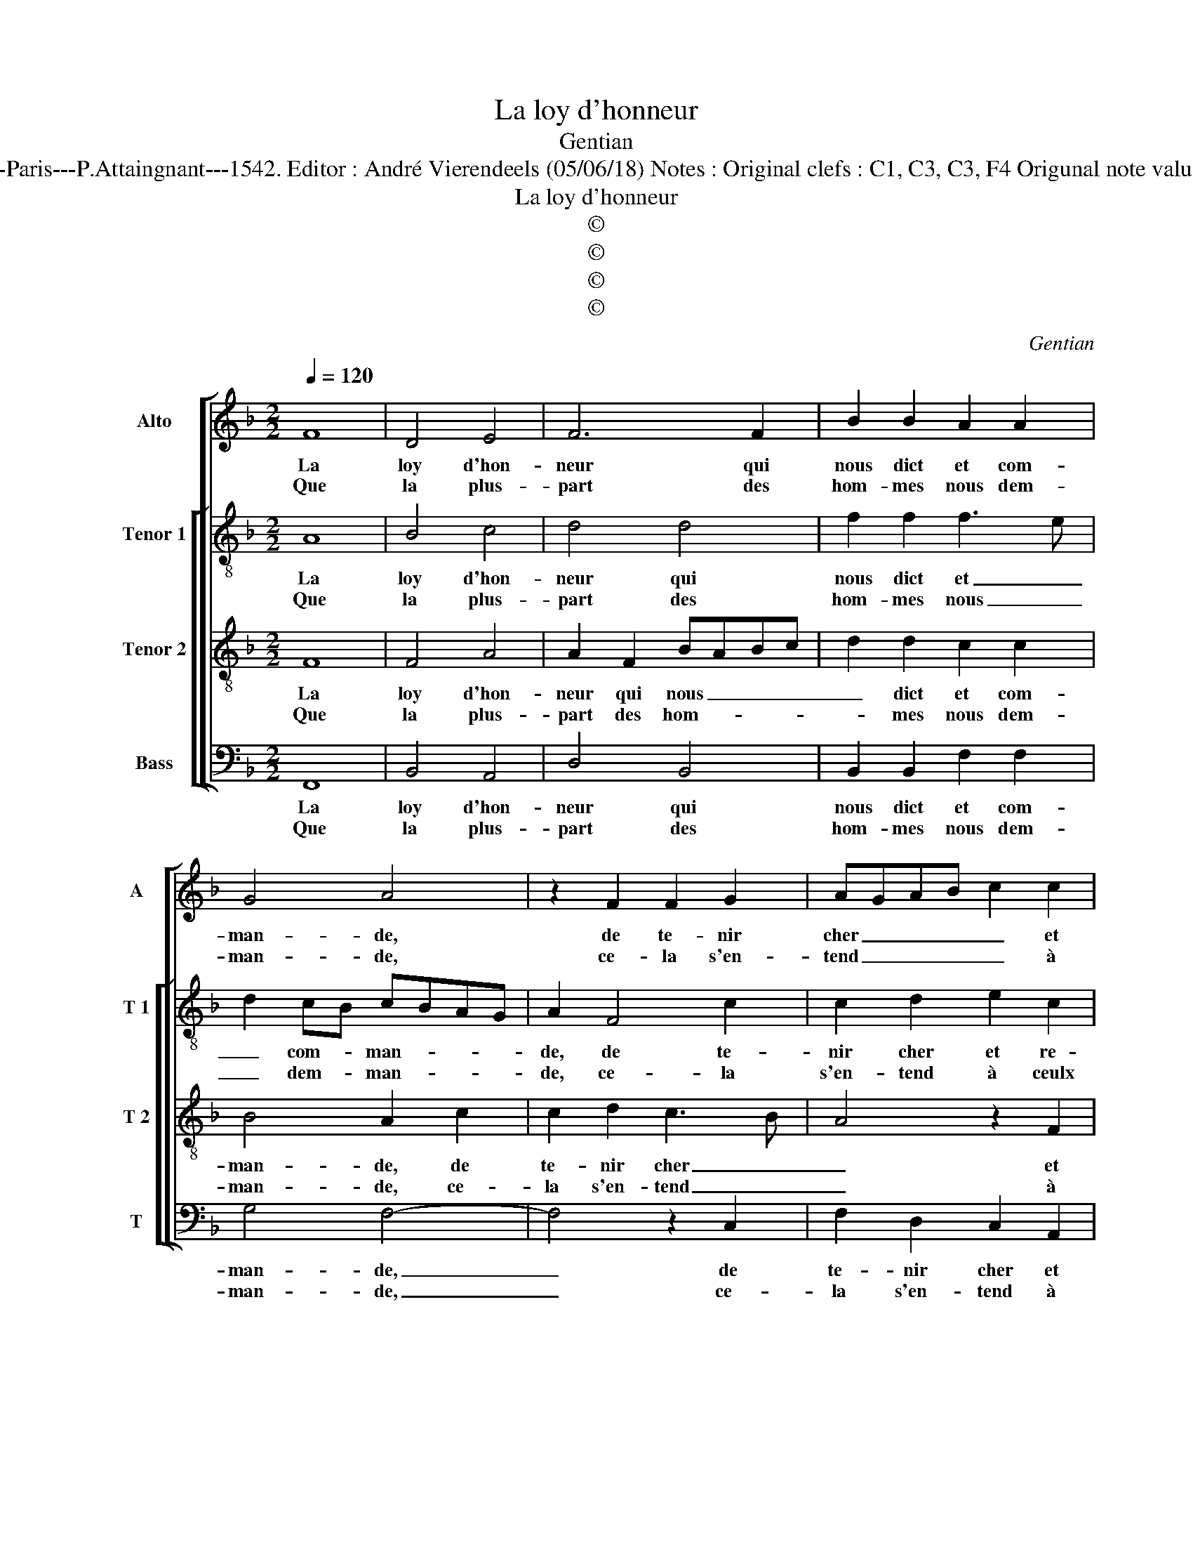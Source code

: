 X:1
T:La loy d'honneur
T:Gentian
T:Source : Livre XI de 28 chansons nouvelles à 4 parties---Paris---P.Attaingnant---1542. Editor : André Vierendeels (05/06/18) Notes : Original clefs : C1, C3, C3, F4 Origunal note values have been halved Editorial accidentals above the staff
T:La loy d'honneur
T:©
T:©
T:©
T:©
C:Gentian
Z:©
%%score [ 1 [ 2 3 4 ] ]
L:1/8
Q:1/4=120
M:2/2
K:F
V:1 treble nm="Alto" snm="A"
V:2 treble-8 nm="Tenor 1" snm="T 1"
V:3 treble-8 nm="Tenor 2" snm="T 2"
V:4 bass nm="Bass" snm="T"
V:1
 F8 | D4 E4 | F6 F2 | B2 B2 A2 A2 | G4 A4 | z2 F2 F2 G2 | AGAB c2 c2 | B2 B2 A3 G/F/ | EDEF GFED | %9
w: La|loy d'hon-|neur qui|nous dict et com-|man- de,|de te- nir|cher _ _ _ _ et|re- fu- ser _ _|_ _ _ _ _ _ _ _|
w: Que|la plus-|part des|hom- mes nous dem-|man- de,|ce- la s'en-|tend _ _ _ _ à|ceulx qui n'ay- * *||
 C2 F4 E2 | F4 z4 :| A4 G2 G2 | F3 E DEFG | A2 A2 B3 B | A2 A2 G4 | z2 G2 A4 | c4 BAGF | %17
w: * * ung|poinct,|quant est de|moy, _ _ _ _ _|_ puis- que l'a-|mour me poingt,|ie tiens|la loy _ _ _|
w: * * ment|poinct,|||||||
 E2 F2 G2 B2 | A2 G4 F2 | G4 G4 | AGFE F2 F2 | E4 F4 | F3 G A2 B2- | B2 A4 G2 | A4 z2 F2 | %25
w: _ dé- fia tou-|te'a- ba- tu-|e, et|croy _ _ _ _ qu'a-|mour veult|que _ ie m'es-|* ver- tu-|e, pre-|
w: ||||||||
 E2 F2 G2 A2 | c2 c2 B2 A2- | AGFE D2 F2 | FG A4 GF |[M:2/4] E4 |:[M:2/2] z4 F4- | F4 D4 | E4 F4- | %33
w: mie- re- ment me|vou- loir se- cou-|||rir,|puis|_ de|gar- der|
w: ||||||||
 F2 F2 B2 B2 | A4 G4 | A4 z2 F2 | G4 A4 | B6 A2 |"^-natural" G2 F2 E2 D2 | E3 F G2 F2- | %40
w: _ ung a- my|de mou-|rir, la|mort du-|quel aul-|tre que moy ne|tu- * * *|
w: |||||||
 F2 E2 !fermata!F4 :| %41
w: * * e.|
w: |
V:2
 A8 | B4 c4 | d4 d4 | f2 f2 f3 e | d2 cB cBAG | A2 F4 c2 | c2 d2 e2 c2 | d3 e f2 F2 | G4 G4 | %9
w: La|loy d'hon-|neur qui|nous dict et _|_ com- * man- * * *|de, de te-|nir cher et re-|fu- * ser ung|poinct, et|
w: Que|la plus-|part des|hom- mes nous _|_ dem- * man- * * *|de, ce- la|s'en- tend à ceulx|qui _ n'ay- ment|poinct, à|
 E2 c2 c2 c2 | A4 z4 :| f4 d2 c2 | d4 z2 d2 | c2 c2 dcde | f2 f2 d4 | z2 e2 f4 | edef g2 G2 | %17
w: re- fu- ser ung|poinct,|quant est de|moy, puis-|que l'a- mour _ _ _|_ me poingt,|ie tiens|la _ _ _ loy dé-|
w: ceulx qui n'ay- ment|poinct,|||||||
 A2 d2 d2 d2 | fedc d4 | z2 d2 d2 e2 | f2 F2 B2 d2 | c4 A4 | d2 d2 e2 f2 | f4 d4 | z2 f2 d2 d2 | %25
w: fia tou- t'ea- ba-|tu- * * * e,|et croy qu'a-|mour, et croy qu'a-|mour veult|que ie m'es- ver-|tu- e,|pre- mie- re-|
w: ||||||||
 c2 A2 G2 d2 | G2 A2 B2 c2 | F4 F3 G | AB c4 B2 |[M:2/4] c4 |:[M:2/2] z4 A4- | A4 B4 | c4 d4 | %33
w: ment me vou- loir|se- * * cou-|rir, se- *|* * * cou-|rir,|puis|_ de|gar- der|
w: ||||||||
 d4 f2 f2 | f4 d4 | d4 z2 d2 | e4 f4 | f4 _e4- | e2 c4 B2 | c4 d4 | c4 !fermata!c4 :| %41
w: ung a- my|de mou-|rir, la|mort du-|quel aul-|* tre que|moy ne|tu- e.|
w: ||||||||
V:3
 F8 | F4 A4 | A2 F2 BABc | d2 d2 c2 c2 | B4 A2 c2 | c2 d2 c3 B | A4 z2 F2 | F2 G2 AGAB | %8
w: La|loy d'hon-|neur qui nous _ _ _|_ dict et com-|man- de, de|te- nir cher _|_ et|re- fu- ser _ _ _|
w: Que|la plus-|part des hom- * * *|* mes nous dem-|man- de, ce-|la s'en- tend _|_ à|ceulx qui n'ay- * * *|
 c2 c2 B2 B2 | A4 G4 | F4 z4 :| c4 B2 G2 | A2 A2 B3 B | A2 A2 GABc | d2 c4 B2 | c4 z2 c2 | %16
w: _ ung poinct, et|re- fu-|ser,|quant est de|moy, puis- que l'a-|mour me poingt, _ _ _|_ _ _|* ie|
w: * ment poinct, qui|n'ay- ment|poinct,||||||
 c2 c2 d2 d2 | c2 A2 B2 B2 | cBAG A4 | G4 z2 B2 | c2 c2 dcBA | G2 G2 F2 D2 | FGAB c2 d2- | %23
w: tiens la loy dé-|fia tou- te'a- ba-|tu _ _ _ _|e, et|croy qu'a- mour _ _ _|_ veult que ie|m'es- * * * * ver-|
w: |||||||
 d2 c2 B4 | A8- | A4 z2 F2 | E2 F2 G2 A2 | c2 c2 B2 A2- | AGFE F4 |[M:2/4] G4 |:[M:2/2] z4 F4- | %31
w: * * tu-|e,|_ pre-|mie- re- ment vou-|loir se- cou- *||rir,|puis|
w: ||||||||
 F4 F4 | A4 A2 F2 | B3 c d2 d2 | c4 B4 | A8 | z2 c2 c4 | d4 B4- | B2 A2 G2 F2 | EFGA B2 B2 | %40
w: _ de|gar- der ung|a- * * my|de mou-|rir,|la mort|du- quel|_ aul- tre que|moy _ _ _ _ ne|
w: |||||||||
 G4 !fermata!F4 :| %41
w: tu- e.|
w: |
V:4
 F,,8 | B,,4 A,,4 | D,4 B,,4 | B,,2 B,,2 F,2 F,2 | G,4 F,4- | F,4 z2 C,2 | F,2 D,2 C,2 A,,2 | %7
w: La|loy d'hon-|neur qui|nous dict et com-|man- de,|_ de|te- nir cher et|
w: Que|la plus-|part des|hom- mes nous dem-|man- de,|_ ce-|la s'en- tend à|
 B,,2 G,,2 D,2 D,2 | C,3 B,, G,,2 G,,2 | A,,2 F,,2 C,2 C,2 | F,,4 z4 :| F,4 G,2 E,2 | %12
w: re- fu- ser ung|poinct, _ _ et|re- fu- ser ung|poinct,|quant est de|
w: ceulx qui n'ay- ment|point, _ _ à|ceulx qui n'ay- ment|poinct,||
 D,2 D,2 B,,2 B,,2 | F,4 z2 G,2 |"^#" F,2 F,2 G,2 G,2 |"^-natural" C,2 C,2 F,3 G, | A,2 A,2 G,4 | %17
w: moy, puis- que l'a-|mour, puis-|que l'a- mour nous|poingt, ie tiens _|_ la loy|
w: |||||
 z2 D,2 G,2 G,2 | F,2 G,2 D,4 | G,,2 G,2 G,2 G,2 | F,4 z2 B,,2 | C,2 C,2 D,4 | D,4 C,2 B,,2 | %23
w: dé- fia tou-|te'a- ba tu-|e, et croy qu'a-|mour, et|croy qu'a- mour|veult que ie|
w: ||||||
 F,2 F,2 G,4 | D,8 | z2 F,2 E,2 D,2 | C,2 A,,2 G,,2 F,,2- | F,,G,, A,,2 B,,C,D,E, | F,E,D,C, D,4 | %29
w: m'es- ver- tu-|e,|pe- mie- re-|ment vou- loir se-|* * * cou- * * *||
w: ||||||
[M:2/4] C,4 |:[M:2/2] z4 F,,4- | F,,4 B,,4 | A,,4 D,4 | B,,4 B,,2 B,,2 | F,4 G,4 | D,8 | %36
w: rir,|puis|_ de|gar- der|ung a- my|de mou-|rir,|
w: |||||||
 z2 C,2 F,4 | B,,4 _E,4- | E,2 F,2 C,2 D,2 | C,4 B,,4 | C,4 !fermata!F,,4 :| %41
w: la mort|du- quel|_ aul- tre que|moy ne|tu- e.|
w: |||||

